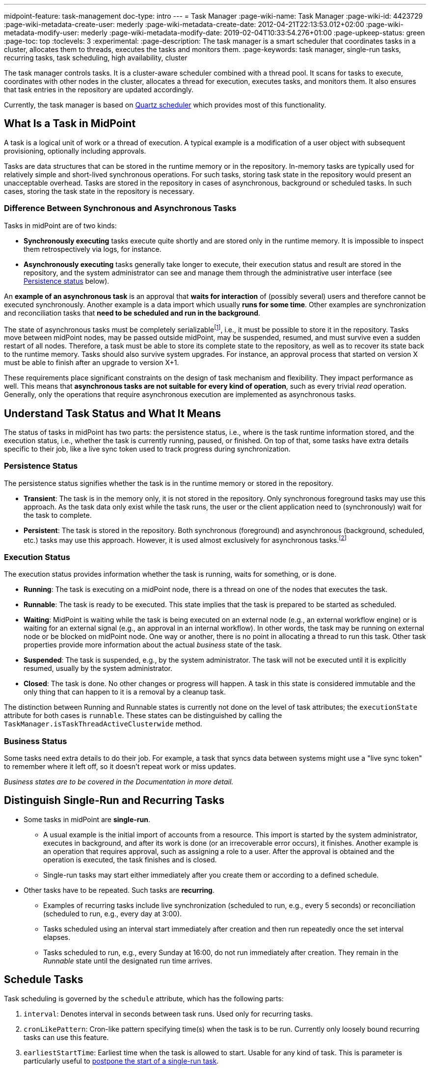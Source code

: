 ---
midpoint-feature: task-management
doc-type: intro
---
= Task Manager
:page-wiki-name: Task Manager
:page-wiki-id: 4423729
:page-wiki-metadata-create-user: mederly
:page-wiki-metadata-create-date: 2012-04-21T22:13:53.012+02:00
:page-wiki-metadata-modify-user: mederly
:page-wiki-metadata-modify-date: 2019-02-04T10:33:54.276+01:00
:page-upkeep-status: green
:page-toc: top
:toclevels: 3
:experimental:
:page-description: The task manager is a smart scheduler that coordinates tasks in a cluster, allocates them to threads, executes the tasks and monitors them.
:page-keywords: task manager, single-run tasks, recurring tasks, task scheduling, high availability, cluster

The task manager controls tasks.
It is a cluster-aware scheduler combined with a thread pool.
It scans for tasks to execute, coordinates with other nodes in the cluster, allocates a thread for execution, executes tasks, and monitors them.
It also ensures that task entries in the repository are updated accordingly.

Currently, the task manager is based on link:http://quartz-scheduler.org/[Quartz scheduler] which provides most of this functionality.


== What Is a Task in MidPoint

A task is a logical unit of work or a thread of execution.
A typical example is a modification of a user object with subsequent provisioning, optionally including approvals.

Tasks are data structures that can be stored in the runtime memory or in the repository.
In-memory tasks are typically used for relatively simple and short-lived synchronous operations.
For such tasks, storing task state in the repository would present an unacceptable overhead.
Tasks are stored in the repository in cases of asynchronous, background or scheduled tasks.
In such cases, storing the task state in the repository is necessary.

=== Difference Between Synchronous and Asynchronous Tasks

Tasks in midPoint are of two kinds:

* *Synchronously executing* tasks execute quite shortly and are stored only in the runtime memory.
    It is impossible to inspect them retrospectively via logs, for instance.
* *Asynchronously executing* tasks generally take longer to execute, their execution status and result are stored in the repository, and the system administrator can see and manage them through the administrative user interface (see <<persistence-status,Persistence status>> below).

An *example of an asynchronous task* is an approval that *waits for interaction* of (possibly several) users and therefore cannot be executed synchronously.
Another example is a data import which usually *runs for some time*.
Other examples are synchronization and reconciliation tasks that *need to be scheduled and run in the background*.

The state of asynchronous tasks must be completely serializable​footnote:[
Serialization is the conversion of an object to a series of bytes so that the object can be easily saved to persistent storage or streamed across a communication link. The byte stream can then be deserialized—converted into a replica of the original object. _Source: link:https://stackoverflow.com/a/447920[TarkaDaal on SO]_
], i.e., it must be possible to store it in the repository.
Tasks move between midPoint nodes, may be passed outside midPoint, may be suspended, resumed, and must survive even a sudden restart of all nodes.
Therefore, a task must be able to store its complete state to the repository, as well as to recover its state back to the runtime memory.
Tasks should also survive system upgrades.
For instance, an approval process that started on version X must be able to finish after an upgrade to version X+1.

These requirements place significant constraints on the design of task mechanism and flexibility.
They impact performance as well.
This means that *asynchronous tasks are not suitable for every kind of operation*, such as every trivial _read_ operation.
Generally, only the operations that require asynchronous execution are implemented as asynchronous tasks.

== Understand Task Status and What It Means

The status of tasks in midPoint has two parts:
the persistence status, i.e., where is the task runtime information stored,
and the execution status, i.e., whether the task is currently running, paused, or finished.
On top of that, some tasks have extra details specific to their job, like a live sync token used to track progress during synchronization.


=== Persistence Status

The persistence status signifies whether the task is in the runtime memory or stored in the repository.

* *Transient*: The task is in the memory only, it is not stored in the repository.
Only synchronous foreground tasks may use this approach.
As the task data only exist while the task runs, the user or the client application need to (synchronously) wait for the task to complete.

* *Persistent*: The task is stored in the repository.
Both synchronous (foreground) and asynchronous (background, scheduled, etc.) tasks may use this approach.
However, it is used almost exclusively for asynchronous tasks.footnote:[
It is rare, but certain specific configuration or edge cases require persistent status even for short-lived simple tasks.
For example, a task with the execution mode set to _dry run_ uses the persistent status.
Even though it may perform a one-time short-lived operation, it requires persistence to track the progress and outcome or for audit purposes.
]

=== Execution Status

The execution status provides information whether the task is running, waits for something, or is done.

* *Running*: The task is executing on a midPoint node, there is a thread on one of the nodes that executes the task.

* *Runnable*: The task is ready to be executed.
This state implies that the task is prepared to be started as scheduled.

* *Waiting*:  MidPoint is waiting while the task is being executed on an external node (e.g., an external workflow engine) or is waiting for an external signal (e.g., an approval in an internal workflow).
In other words, the task may be running on external node or be blocked on midPoint node.
One way or another, there is no point in allocating a thread to run this task.
Other task properties provide more information about the actual _business_ state of the task.

* *Suspended*: The task is suspended, e.g., by the system administrator.
The task will not be executed until it is explicitly resumed, usually by the system administrator.

* *Closed*: The task is done.
No other changes or progress will happen.
A task in this state is considered immutable and the only thing that can happen to it is a removal by a cleanup task.

The distinction between Running and Runnable states is currently not done on the level of task attributes; the `executionState` attribute for both cases is `runnable`.
These states can be distinguished by calling the `TaskManager.isTaskThreadActiveClusterwide` method.

=== Business Status

Some tasks need extra details to do their job. For example, a task that syncs data between systems might use a "live sync token" to remember where it left off, so it doesn’t repeat work or miss updates.

_Business states are to be covered in the Documentation in more detail._
// TODO: cover business states @dakle 2025-07-13

== Distinguish Single-Run and Recurring Tasks

* Some tasks in midPoint are *single-run*.
    ** A usual example is the initial import of accounts from a resource.
        This import is started by the system administrator, executes in background, and after its work is done (or an irrecoverable error occurs), it finishes.
        Another example is an operation that requires approval, such as assigning a role to a user.
        After the approval is obtained and the operation is executed, the task finishes and is closed.
    ** Single-run tasks may start
        either immediately after you create them
        or according to a defined schedule. 
* Other tasks have to be repeated.
    Such tasks are *recurring*.
    ** Examples of recurring tasks include live synchronization (scheduled to run, e.g., every 5 seconds)
        or reconciliation (scheduled to run, e.g., every day at 3:00).
    ** Tasks scheduled using an interval start immediately after creation and then run repeatedly once the set interval elapses.
    ** Tasks scheduled to run, e.g., every Sunday at 16:00, do not run immediately after creation.
        They remain in the _Runnable_ state until the designated run time arrives.

== Schedule Tasks

Task scheduling is governed by the `schedule` attribute, which has the following parts:

. `interval`: Denotes interval in seconds between task runs.
Used only for recurring tasks.

. `cronLikePattern`: Cron-like pattern specifying time(s) when the task is to be run.
Currently only loosely bound recurring tasks can use this feature.

. `earliestStartTime`: Earliest time when the task is allowed to start.
Usable for any kind of task.
This is parameter is particularly useful to <<schedule-single-run-tasks,postpone the start of a single-run task>>.

. `latestStartTime`: Latest time when the task is allowed to start.
Usable for any kind of task.

. `latestFinishTime`: Latest time when the task is allowed to run.
    A reason to specify this time may be because another task conflicting with this task is scheduled to start at this time, so the task for which you specify `latestFinishTime` must NOT run after that moment.
    It is a responsibility of the task handler to finish working when this time comes.
    It is not enforced by the task manager.

In the following sections, we examine scheduling for both recurring and single-run tasks in more detail.

=== Schedule Recurring Tasks

MidPoint currently supports two styles of schedule definition for recurring tasks:

* Interval-based scheduling repeats a task every N seconds.
* Cron-like scheduling provides the ability to specify starting times using a cron expression.
    ** For example, to schedule a task to run every Sunday at 03:45, you would use the following pattern: `0 45 03 ? * 7` (second: 0, minute: 45, hour: 3, day: any, month: any, week day: 7 (Sunday)).
    ** For more information on these expressions, see the link:https://www.quartz-scheduler.org/documentation/quartz-2.3.0/tutorials/crontrigger.html[Quartz documentation].

==== Recurring Tasks Can Be Tightly or Loosely Bound

A recurring task can be bound to a midPoint node either tightly or loosely.

A *tightly bound task* is given a thread in which it executes.
Even between executions, the thread is allocated to the task.
(Technically, the thread just sleeps between the runs using the `Thread.sleep` method.)
A direct consequence is that each execution of this task occurs on the same node.
This has some pros and cons:

* The main positive aspects are that the execution is a bit more efficient (scheduling via Quartz is avoided) and that the troubleshooting is a simpler, as all the executions are recorded in a log file on the same node.
* A negative aspect is that such a task consumes permanently one thread.

As a general rule, a task should be tightly bound only when its scheduling interval is quite short, e.g., under 30 seconds.
(In the current Quartz-based implementation of the task manager, it is not possible to use a cron expression for a tightly bound task.)

On the other hand, a *loosely bound task* has no thread permanently allocated to it.
It waits in the repository until its start time comes.
At the time, it is started on any available midPoint node.
When its execution finishes, the thread is released and the task waits for the next start time.
A loosely bound task may execute repeatedly on the same node or on different nodes, as determined by the Quartz scheduler algorithm (hence the name 'loosely bound').
The link:https://www.quartz-scheduler.org/documentation/quartz-2.3.0/configuration/ConfigJDBCJobStoreClustering.html[Quartz documentation] states that "The load balancing mechanism is near-random for busy schedulers (lots of triggers) but favors the same node for non-busy schedulers (few triggers)."

=== Schedule Single-Run Tasks

To postpone the start of a single-run task, such as an import task, use the *Earliest start time* attribute and set the *Recurrence* to _Single_ in the *Scheduling* section of task definition.
Then, save the task using icon:save[] btn:[Save & Run].
The task will be in the _Runnable_ state until its scheduled time comes.
After it finishes, its status will change to _Closed_.

.Mind the time zones
[NOTE]
====
Before scheduling tasks, verify the time zone your midPoint instance uses.
By default, midPoint uses the system time of the server on which it runs.
On Linux machines, this is UTC, even if the user may set an arbitrary time zone in the operating system user interface.
====

[[misfire-action]]
=== When a Task Fails to Start as Scheduled

The `misfireAction` attribute controls what is to be done when the task fails to start at its specified start time (e.g., because no node or thread are available to execute the task at that time).
There are the following possibilities:

. `executeImmediately`: The task is to be executed immediately when possible.

. `reschedule`: The task is rescheduled according to its schedule.
This can be used only for loosely bound recurring tasks.

. `forget`: The task is not executed at all.
This would be used only for scheduled single-run tasks.
Not yet implemented.
// TODO: is it really not implemented yet? This deserves confirmation in the light of the discovery that we actually can schedule single-run tasks
// Question tracked in https://support.evolveum.com/wp/10774

== Task Execution Terminology Basics

*Task run* (or sometimes "task cycle run") denotes one execution of a task logic, provided by task handler or handlers, see below.
*Task thread run* denotes one execution of a task thread.

For _single-run tasks_, a task run is the same as a task thread run:
there is only one such run (or thread run) during the task lifetime.

For _loosely bound recurring tasks_, a task run is the same as a task thread run as well.
However, in this case, there are potentially many runs (or thread runs) during the task lifetime.

For _tightly bound recurring tasks_, there is only one task thread run, because the task thread is allocated to the task permanently.
Within this task thread run, there are many task runs occurring at defined points in time.

For this discussion, we do not consider task failovers and node restarts.

* Starts and ends of a task thread run are xref:/midpoint/reference/diag/logging/[logged] to the console (standard output) as debug messages.
* Starts and ends of a task run are logged as `lastRunStartTimestamp` and `lastRunFinishTimestamp` attributes.

[NOTE]
====
These terms are open to discussion and possibly subject to change;
they are not set in stone.
====

[[threadstopaction]]
== Task Resilience: What Happens to Interrupted Tasks

This section covers two task types and their behavior when the node on which they run shuts down before they finish, as well as your options to control the action they take.

By default, all persistent tasks are resilient.
It means that after a node is stopped (either regularly, e.g., by shutting down the application server,
or irregularly, e.g., by a hardware malfunction),
*persistent tasks continue to execute on another node* in the cluster.
If no suitable node is available at the time, they resume after an available node appears.

However, there are situations when such a resilience is not desirable.
For such cases, you can declare a task as non-resilient.
*Non-resilient tasks do not resume on another node* after their node goes down.
They are simply suspended or closed.
The use case for non-resilient tasks may be a manual synchronization of resources.
Something that is started by the system administrator with the expectation that it executes only until the node is down.

=== Available Actions After Halt

The task behavior after node shutdown is controlled by the `threadStopAction` attribute which determines whether a task is resilient or non-resilient.

The `threadStopAction` attribute can have the following values:

. `restart`: The task will restart on the first node available (i.e., either immediately if there is a suitable node in the cluster, or later when a suitable node appears).

. `reschedule`: The task will be rescheduled according to its schedule (for single-run and tightly bound recurring tasks, this is the same as `restart`).

. `suspend`: The task will be suspended.

. `close`: The task will be closed.

The restart and reschedule options make the task resilient, the suspend and close options achieve non-resilient behavior.

For tasks with no threads allocated when their node goes down (loosely bound recurring tasks and scheduled single-run tasks), the `threadStopAction` attribute has no effect.
These tasks simply wait until their next start time comes. See also <<misfire-action,misfire action>>.

=== Is It OK to Make Tasks Non-resilient?

If you set task as non-resilient using `threadStopAction` (options `suspend` and `close`), it will suspend or close when its node shuts down.
Persistent tasks are designed to survive node failures by default, meaning they restart or reschedule on an available node.
Making tasks non-resilient overrides this behavior.
It leads to task termination or suspension instead of automatic recovery.
This is undesirable in most clustered environments where high availability is expected.
Although there are specific scenarios where halting the task on failure is intentional,
you should avoid this setting unless you have a strong reason for it (e.g., a manual synchronization task you want to inspect after an interruption).

== Configure Task Using Activities

An activity describes the real work that a task is to carry out.
Refer to xref:/midpoint/reference/tasks/activities/[] for introduction to the concept of activities as well as details on how to configure them.
See xref:/midpoint/reference/tasks/activities/migration/[] on dealing with legacy task configuration that uses handler URIs.

=== Object Associated to Tasks

Tasks (or rather their activities) may be associated with particular objects.
For example, an "import from resource" task is associated with the resource definition object from which it imports.
Synchronization and reconciliation tasks may have similar resource object associations.
This is an optional property.
// TODO: How can association to a resource object be optional for an import task, for instance? @dakle 2025-07-23
// Or is it meant that it is optional for SOME tasks only? (which ones, except the simplest ones like, e.g., "change user name" via GUI?)

The associated object could be also specified using the extension mechanism.
That would not be optimal, though, because it would be difficult to search for all the tasks that work on a particular object, be it a resource or anything else.

== Task Owner

Task owner is (usually) the midPoint user who created the task.
This attribute is used for auditing reasons, for instance.

== Clustering and High Availability

There can be multiple midPoint nodes working in a *cluster*.
These nodes share the workload: when a task becomes ready to be executed, one of the nodes takes the task and executes it.
This process is governed by the link:https://www.quartz-scheduler.org/[Quartz job scheduler].

When a node becomes unavailable (either because of a shutdown, or due to a sudden crash), the task manager performs the following:

. It takes the tasks running on that node and restarts them on other available nodes.
    This is subject to the <<threadstopaction,threadStopAction settings>> described above.

. It executes other (scheduled) tasks on remaining available nodes.

This way, the high availability of the task execution is ensured.

Refer to xref:/midpoint/reference/deployment/clustering-ha/[] for more information on deploying a high availability setup.

== Task State in MidPoint Repository and Quartz JDBC Job Store

The midPoint repository contains general task information, such as execution and business states,
while the link:https://www.quartz-scheduler.org/documentation/quartz-2.1.7/configuration/ConfigJobStoreTX.html[*Quartz JDBC job store*] is responsible for maintaining information necessary for task scheduling (e.g., the next planned start time).

The information in Quartz job store can be erased at any time and recreated from the midPoint repository on node startup with only minor consequences.
The only damage that can occur is that some tasks may be executed one more or one less time.

Because of this, the simplest installations, such as those serving a showcase purpose, can be run with *in-memory Quartz job store*: a store that is re-created on node startup.
//TODO: Is it even possible to use in-memory job store still? Probably not, making this section mostly obsolete. @dakle 2025-07-23
// Tracked in https://support.evolveum.com/wp/10775
This approach has the following limitations:

. Clustering (failover) feature is not available.

. Tasks do not know their last run time.
The consequences of this are, for example:
    ** Interval-based loosely-coupled tasks will start immediately, even if their expected start time has not come yet.
    ** Misfired cron-scheduled tasks will not start, even if configured to do so, because the information on the misfire event was lost.
    ** Reconciliation tasks, for instance, may start immediately after midPoint start.

More advanced installations could use link:https://www.quartz-scheduler.org/documentation/quartz-2.1.7/configuration/ConfigJobStoreTX.html[*JDBC-based Quartz job store*]—a store that remembers task scheduling information.

== Task Manager Configuration and Administration

Refer to xref:/midpoint/reference/tasks/task-manager/configuration/[].

== Authorize Specific Operations

This section details the specific action URIs used to control different aspects of task execution, scheduling, and system-level operations.

=== Task-Related Operations

In order to authorize task-related operations, the following action URIs are defined.
These are evaluated with respect to task objects, i.e., you define a filter that selects tasks to act upon.

[%autowidth]
|===
| Operation | Action URI

| Suspend a task
| `http://midpoint.evolveum.com/xml/ns/public/security/authorization-model-3#suspendTask`


| Suspend and delete a task
| `http://midpoint.evolveum.com/xml/ns/public/security/authorization-model-3#delete`


| Resume a task
| `http://midpoint.evolveum.com/xml/ns/public/security/authorization-model-3#resumeTask`


| Schedule a task to run instantly
| `http://midpoint.evolveum.com/xml/ns/public/security/authorization-model-3#runTaskImmediately`


|===

Note that "suspend and delete a task" operation uses the `delete` action URI.
That means, for both deleting a task and deleting a task after suspending it, you would use the same authorizations.

=== Node-Related Operations

For node-related operations, the following action URIs are defined.
These are evaluated with respect to node objects, i.e., you define a filter that selects nodes to act upon (although we do not expect such a selection would be used in practice frequently).

[%autowidth]
|===
| Operation | Action URI

| Start the task scheduler
| `http://midpoint.evolveum.com/xml/ns/public/security/authorization-model-3#startTaskScheduler`


| Stop the task scheduler (optionally with stopping tasks that are executing on it)
| `http://midpoint.evolveum.com/xml/ns/public/security/authorization-model-3#stopTaskScheduler`


|===

=== Other Operations

Finally, the following actions URIs are defined for operations that are not bound to specific task nor node:

[%autowidth]
|===
| Operation | Action URI

| Stop all service threads
| `http://midpoint.evolveum.com/xml/ns/public/security/authorization-model-3#stopServiceThreads`


| Start all service threads
| `http://midpoint.evolveum.com/xml/ns/public/security/authorization-model-3#startServiceThreads`


| Synchronize tasks between the midPoint repository and the Quartz scheduler
| `http://midpoint.evolveum.com/xml/ns/public/security/authorization-model-3#synchronizeTasks`


|===
